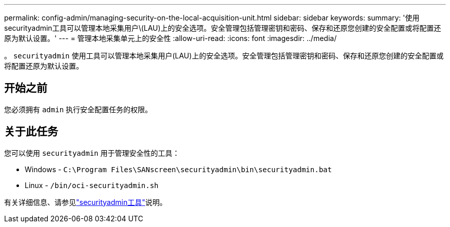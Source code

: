 ---
permalink: config-admin/managing-security-on-the-local-acquisition-unit.html 
sidebar: sidebar 
keywords:  
summary: '使用securityadmin工具可以管理本地采集用户\(LAU)上的安全选项。安全管理包括管理密钥和密码、保存和还原您创建的安全配置或将配置还原为默认设置。' 
---
= 管理本地采集单元上的安全性
:allow-uri-read: 
:icons: font
:imagesdir: ../media/


[role="lead"]
。 `securityadmin` 使用工具可以管理本地采集用户(LAU)上的安全选项。安全管理包括管理密钥和密码、保存和还原您创建的安全配置或将配置还原为默认设置。



== 开始之前

您必须拥有 `admin` 执行安全配置任务的权限。



== 关于此任务

您可以使用 `securityadmin` 用于管理安全性的工具：

* Windows - `C:\Program Files\SANscreen\securityadmin\bin\securityadmin.bat`
* Linux - `/bin/oci-securityadmin.sh`


有关详细信息、请参见link:../config-admin\/security-management.html["securityadmin工具"]说明。
